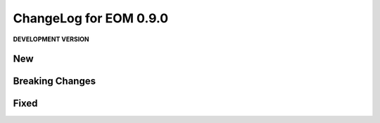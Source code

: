 ChangeLog for EOM 0.9.0
=======================

**DEVELOPMENT VERSION**

New
---

Breaking Changes
----------------

Fixed
-----

